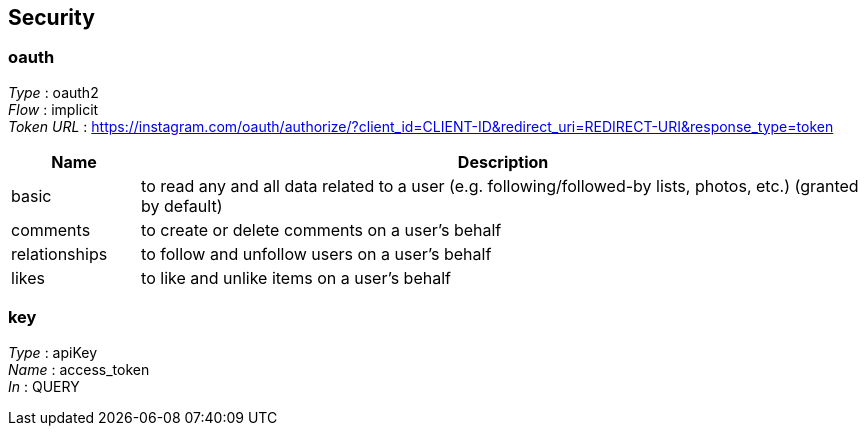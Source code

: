 
[[_securityscheme]]
== Security

[[_oauth]]
=== oauth
[%hardbreaks]
__Type__ : oauth2
__Flow__ : implicit
__Token URL__ : https://instagram.com/oauth/authorize/?client_id=CLIENT-ID&redirect_uri=REDIRECT-URI&response_type=token


[options="header", cols=".^3a,.^17a"]
|===
|Name|Description
|basic|to read any and all data related to a user (e.g. following/followed-by
 lists, photos, etc.) (granted by default)
|comments|to create or delete comments on a user’s behalf
|relationships|to follow and unfollow users on a user’s behalf
|likes|to like and unlike items on a user’s behalf
|===


[[_key]]
=== key
[%hardbreaks]
__Type__ : apiKey
__Name__ : access_token
__In__ : QUERY



